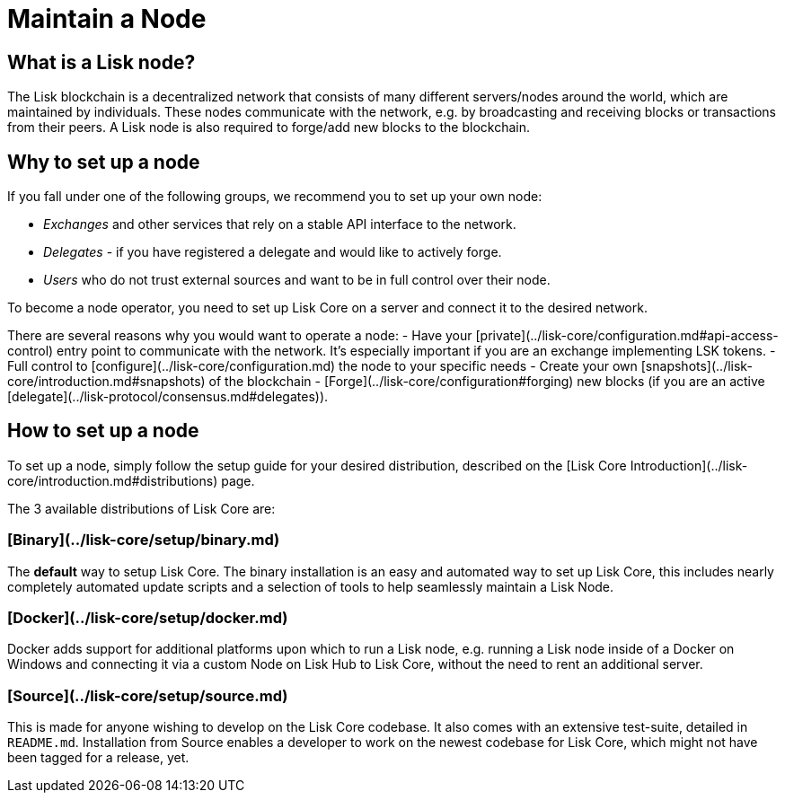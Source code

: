 # Maintain a Node

## What is a Lisk node?

The Lisk blockchain is a decentralized network that consists of many different servers/nodes around the world, which are maintained by individuals.
These nodes communicate with the network, e.g. by broadcasting and receiving blocks or transactions from their peers.
A Lisk node is also required to forge/add new blocks to the blockchain.

## Why to set up a node

If you fall under one of the following groups, we recommend you to set up your own node:

- __Exchanges__ and other services that rely on a stable API interface to the network.
- __Delegates__ - if you have registered a delegate and would like to actively forge.
- __Users__ who do not trust external sources and want to be in full control over their node.

To become a node operator, you need to set up Lisk Core on a server and connect it to the desired network.

There are several reasons why you would want to operate a node:
- Have your [private](../lisk-core/configuration.md#api-access-control) entry point to communicate with the network. It's especially important if you are an exchange implementing LSK tokens.
- Full control to [configure](../lisk-core/configuration.md) the node to your specific needs
- Create your own [snapshots](../lisk-core/introduction.md#snapshots) of the blockchain
- [Forge](../lisk-core/configuration#forging) new blocks (if you are an active [delegate](../lisk-protocol/consensus.md#delegates)).

## How to set up a node

To set up a node, simply follow the setup guide for your desired distribution, described on the [Lisk Core Introduction](../lisk-core/introduction.md#distributions) page.

The 3 available distributions of Lisk Core are:

### [Binary](../lisk-core/setup/binary.md)
The **default** way to setup Lisk Core.
The binary installation is an easy and automated way to set up Lisk Core, this includes nearly completely automated update scripts and a selection of tools to help seamlessly maintain a Lisk Node.

### [Docker](../lisk-core/setup/docker.md)
Docker adds support for additional platforms upon which to run a Lisk node, e.g. running a Lisk node inside of a Docker on Windows and connecting it via a custom Node on Lisk Hub to Lisk Core, without the need to rent an additional server.

### [Source](../lisk-core/setup/source.md)
This is made for anyone wishing to develop on the Lisk Core codebase. It also comes with an extensive test-suite, detailed in `README.md`. Installation from Source enables a developer to work on the newest codebase for Lisk Core, which might not have been tagged for a release, yet.
